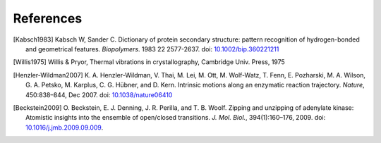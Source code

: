 .. -*- encoding: utf-8 -*-

.. |kJ/mol/nm**2| replace:: kJ mol\ :sup:`-1` nm\ :sup:`-2`
.. |Calpha| replace:: C\ :sub:`α`


==========
References
==========

.. [Kabsch1983] Kabsch W, Sander C. Dictionary of protein secondary
   structure: pattern recognition of hydrogen-bonded and geometrical
   features. *Biopolymers*. 1983 22 2577-2637. doi:
   `10.1002/bip.360221211 <http://dx.doi.org/10.1002/bip.360221211>`_

.. [Willis1975] Willis & Pryor, Thermal vibrations in crystallography,
   Cambridge Univ. Press, 1975

.. [Henzler-Wildman2007] K. A. Henzler-Wildman, V. Thai, M. Lei,
   M. Ott, M. Wolf-Watz, T. Fenn, E. Pozharski, M.  A. Wilson,
   G. A. Petsko, M. Karplus, C. G. Hübner, and D. Kern. Intrinsic
   motions along an enzymatic reaction trajectory. *Nature*,
   450:838–844, Dec 2007. doi: `10.1038/nature06410 <http://dx.doi.org/10.1038/nature06410>`_

.. [Beckstein2009] O. Beckstein, E. J. Denning, J. R. Perilla, and
   T. B. Woolf. Zipping and unzipping of adenylate kinase: Atomistic
   insights into the ensemble of open/closed
   transitions. *J. Mol. Biol.*, 394(1):160–176, 2009. doi:
   `10.1016/j.jmb.2009.09.009 <http://dx.doi.org/10.1016/j.jmb.2009.09.009>`_.
